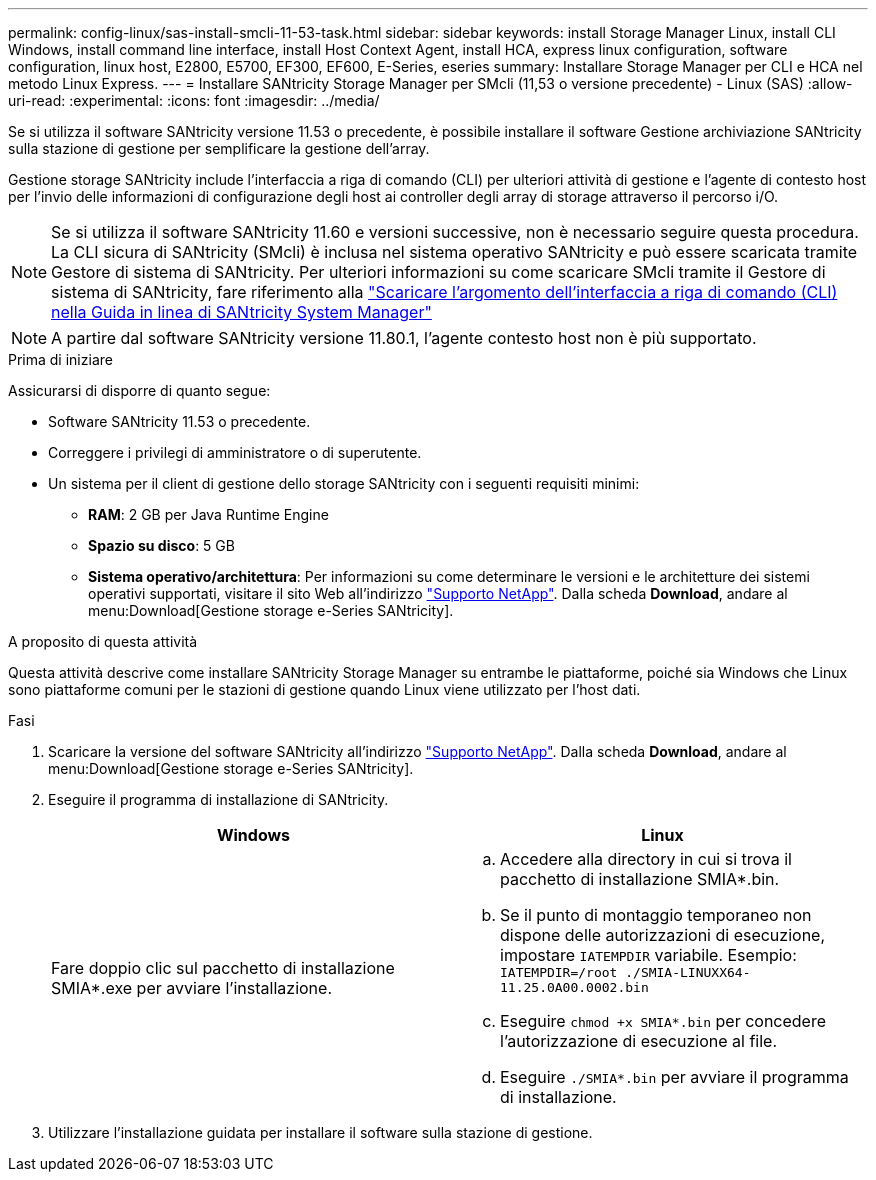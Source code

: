 ---
permalink: config-linux/sas-install-smcli-11-53-task.html 
sidebar: sidebar 
keywords: install Storage Manager Linux, install CLI Windows, install command line interface, install Host Context Agent, install HCA, express linux configuration, software configuration, linux host, E2800, E5700, EF300, EF600, E-Series, eseries 
summary: Installare Storage Manager per CLI e HCA nel metodo Linux Express. 
---
= Installare SANtricity Storage Manager per SMcli (11,53 o versione precedente) - Linux (SAS)
:allow-uri-read: 
:experimental: 
:icons: font
:imagesdir: ../media/


[role="lead"]
Se si utilizza il software SANtricity versione 11.53 o precedente, è possibile installare il software Gestione archiviazione SANtricity sulla stazione di gestione per semplificare la gestione dell'array.

Gestione storage SANtricity include l'interfaccia a riga di comando (CLI) per ulteriori attività di gestione e l'agente di contesto host per l'invio delle informazioni di configurazione degli host ai controller degli array di storage attraverso il percorso i/O.


NOTE: Se si utilizza il software SANtricity 11.60 e versioni successive, non è necessario seguire questa procedura. La CLI sicura di SANtricity (SMcli) è inclusa nel sistema operativo SANtricity e può essere scaricata tramite Gestore di sistema di SANtricity. Per ulteriori informazioni su come scaricare SMcli tramite il Gestore di sistema di SANtricity, fare riferimento alla link:https://docs.netapp.com/us-en/e-series-santricity/sm-settings/download-cli.html["Scaricare l'argomento dell'interfaccia a riga di comando (CLI) nella Guida in linea di SANtricity System Manager"^]


NOTE: A partire dal software SANtricity versione 11.80.1, l'agente contesto host non è più supportato.

.Prima di iniziare
Assicurarsi di disporre di quanto segue:

* Software SANtricity 11.53 o precedente.
* Correggere i privilegi di amministratore o di superutente.
* Un sistema per il client di gestione dello storage SANtricity con i seguenti requisiti minimi:
+
** *RAM*: 2 GB per Java Runtime Engine
** *Spazio su disco*: 5 GB
** *Sistema operativo/architettura*: Per informazioni su come determinare le versioni e le architetture dei sistemi operativi supportati, visitare il sito Web all'indirizzo http://mysupport.netapp.com["Supporto NetApp"^]. Dalla scheda *Download*, andare al menu:Download[Gestione storage e-Series SANtricity].




.A proposito di questa attività
Questa attività descrive come installare SANtricity Storage Manager su entrambe le piattaforme, poiché sia Windows che Linux sono piattaforme comuni per le stazioni di gestione quando Linux viene utilizzato per l'host dati.

.Fasi
. Scaricare la versione del software SANtricity all'indirizzo http://mysupport.netapp.com["Supporto NetApp"^]. Dalla scheda *Download*, andare al menu:Download[Gestione storage e-Series SANtricity].
. Eseguire il programma di installazione di SANtricity.
+
|===
| Windows | Linux 


 a| 
Fare doppio clic sul pacchetto di installazione SMIA*.exe per avviare l'installazione.
 a| 
.. Accedere alla directory in cui si trova il pacchetto di installazione SMIA*.bin.
.. Se il punto di montaggio temporaneo non dispone delle autorizzazioni di esecuzione, impostare `IATEMPDIR` variabile. Esempio: `IATEMPDIR=/root ./SMIA-LINUXX64-11.25.0A00.0002.bin`
.. Eseguire `chmod +x SMIA*.bin` per concedere l'autorizzazione di esecuzione al file.
.. Eseguire `./SMIA*.bin` per avviare il programma di installazione.


|===
. Utilizzare l'installazione guidata per installare il software sulla stazione di gestione.

